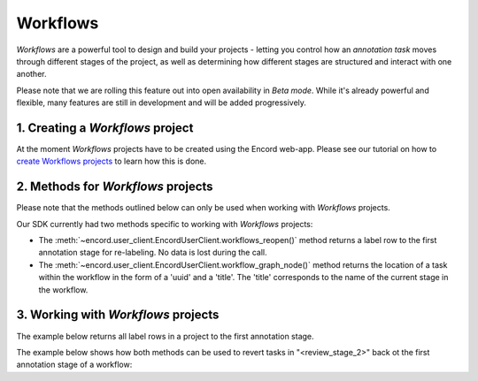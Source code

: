 **********
Workflows
**********

`Workflows` are a powerful tool to design and build your projects - letting you control how an `annotation task` moves through different stages of the project,
as well as determining how different stages are structured and interact with one another.

Please note that we are rolling this feature out into open availability in `Beta mode`. While it's already powerful and flexible, many features are still
in development and will be added progressively. 

1. Creating a `Workflows` project
====================================

At the moment `Workflows` projects have to be created using the Encord web-app. 
Please see our tutorial on how to `create Workflows projects <https://docs.encord.com/projects/workflows/creating-and-configuring-workflows/>`_ to learn how this is done.

2. Methods for `Workflows` projects
====================================

Please note that the methods outlined below can only be used when working with `Workflows` projects. 

Our SDK currently had two methods specific to working with `Workflows` projects:

- The :meth:`~encord.user_client.EncordUserClient.workflows_reopen()` method returns a label row to the first annotation stage for re-labeling. No data is lost during the call.

- The :meth:`~encord.user_client.EncordUserClient.workflow_graph_node()` method returns the location of a task within the workflow in the form of a 'uuid' and a 'title'. The 'title' corresponds to the name of the current stage in the workflow.


3. Working with `Workflows` projects
====================================


The example below returns all label rows in a project to the first annotation stage.

.. tabs::

    .. tab:: Code

        .. literalinclude:: /code_examples/tutorials/workflows/workflow_reopen-example.py
            :language: python


The example below shows how both methods can be used to revert tasks in "<review_stage_2>" back ot the first annotation stage of a workflow:

.. tabs::

    .. tab:: Code

        .. literalinclude:: /code_examples/tutorials/workflows/workflow_node-example.py
            :language: python

